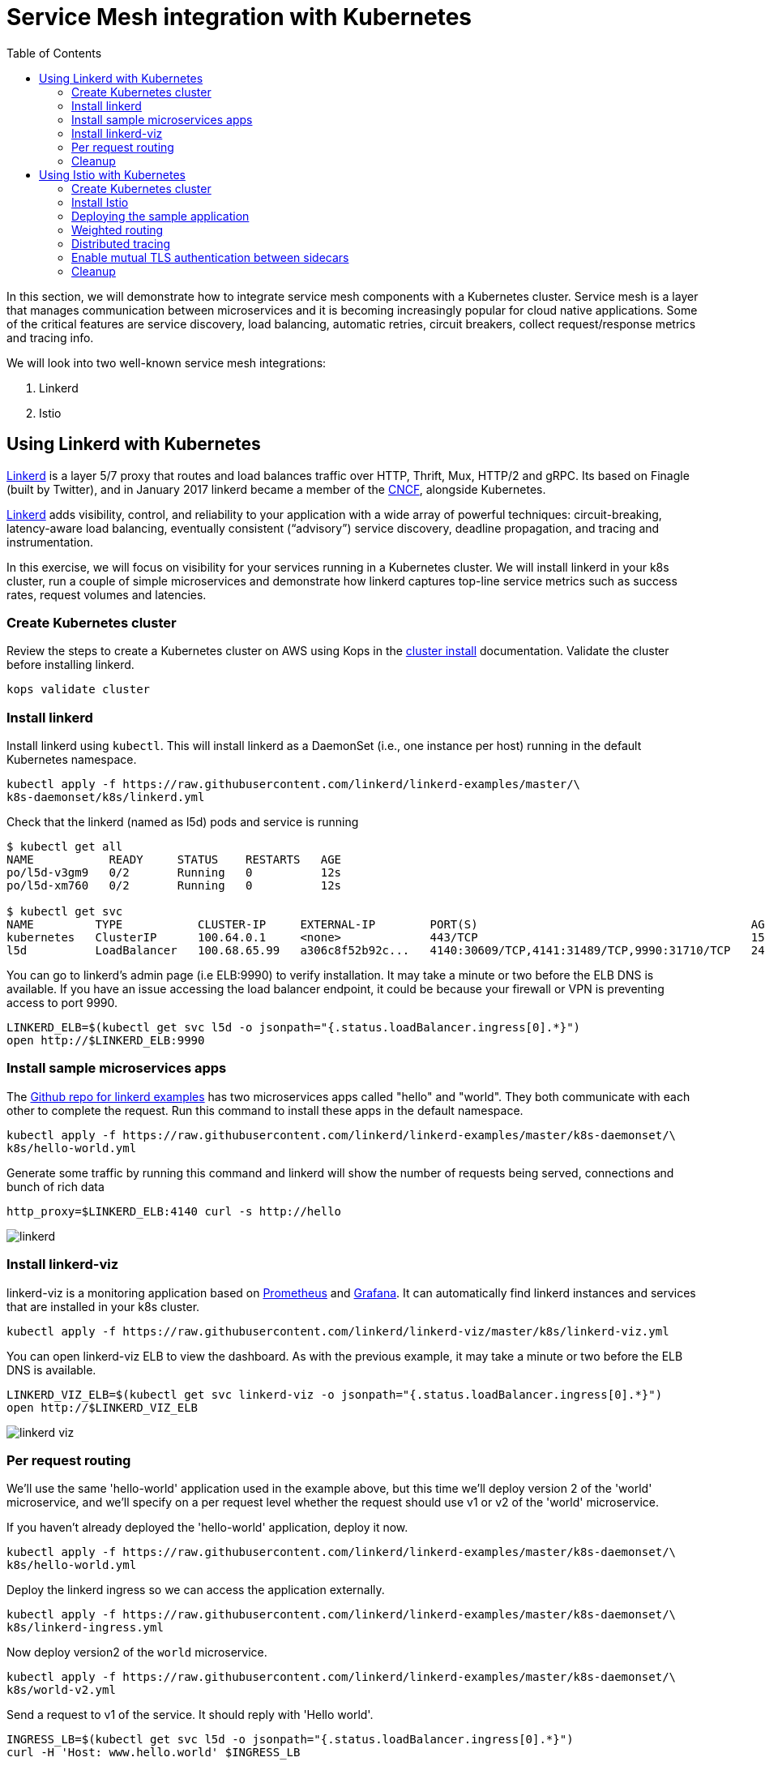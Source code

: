 = Service Mesh integration with Kubernetes
:toc:
:icons:
:linkcss:
:imagesdir: ../images

In this section, we will demonstrate how to integrate service mesh components with a Kubernetes cluster.
Service mesh is a layer that manages communication between microservices and it is becoming
increasingly popular for cloud native applications. Some of the critical features are service discovery,
load balancing, automatic retries, circuit breakers, collect request/response metrics and tracing
info.

We will look into two well-known service mesh integrations:

. Linkerd
. Istio

== Using Linkerd with Kubernetes

https://linkerd.io/[Linkerd] is a layer 5/7 proxy that routes and load balances traffic over HTTP, Thrift, Mux, HTTP/2 and gRPC.
Its based on Finagle (built by Twitter), and in January 2017 linkerd became a member of the link:https://www.cncf.io/[CNCF], alongside Kubernetes.

https://linkerd.io/[Linkerd] adds visibility, control, and reliability to your application with
a wide array of powerful techniques: circuit-breaking, latency-aware load balancing, eventually
consistent (“advisory”) service discovery, deadline propagation, and tracing and instrumentation.

In this exercise, we will focus on visibility for your services running in a Kubernetes cluster. We will
install linkerd in your k8s cluster, run a couple of simple microservices and demonstrate how
linkerd captures top-line service metrics such as success rates, request volumes and latencies.

=== Create Kubernetes cluster

Review the steps to create a Kubernetes cluster on AWS using Kops in the
link:../cluster-install/README.adoc#create-kubernetes-cluster[cluster install] documentation. Validate the cluster before installing linkerd.

  kops validate cluster

=== Install linkerd

Install linkerd using `kubectl`. This will install linkerd as a DaemonSet (i.e., one instance per
host) running in the default Kubernetes namespace.

  kubectl apply -f https://raw.githubusercontent.com/linkerd/linkerd-examples/master/\
  k8s-daemonset/k8s/linkerd.yml

Check that the linkerd (named as l5d) pods and service is running

```
$ kubectl get all
NAME           READY     STATUS    RESTARTS   AGE
po/l5d-v3gm9   0/2       Running   0          12s
po/l5d-xm760   0/2       Running   0          12s

$ kubectl get svc
NAME         TYPE           CLUSTER-IP     EXTERNAL-IP        PORT(S)                                        AGE
kubernetes   ClusterIP      100.64.0.1     <none>             443/TCP                                        15h
l5d          LoadBalancer   100.68.65.99   a306c8f52b92c...   4140:30609/TCP,4141:31489/TCP,9990:31710/TCP   24s
```

You can go to linkerd's admin page (i.e ELB:9990) to verify installation. It may take a minute or two before the
ELB DNS is available. If you have an issue accessing the load balancer endpoint, it could be because your firewall
or VPN is preventing access to port 9990.

  LINKERD_ELB=$(kubectl get svc l5d -o jsonpath="{.status.loadBalancer.ingress[0].*}")
  open http://$LINKERD_ELB:9990

=== Install sample microservices apps

The https://github.com/linkerd/linkerd-examples/tree/master/k8s-daemonset/k8s[Github repo for
linkerd examples] has two microservices apps called "hello" and "world". They both communicate
with each other to complete the request. Run this command to install these apps in the default
namespace.

  kubectl apply -f https://raw.githubusercontent.com/linkerd/linkerd-examples/master/k8s-daemonset/\
  k8s/hello-world.yml

Generate some traffic by running this command and linkerd will show the number of requests being
served, connections and bunch of rich data

  http_proxy=$LINKERD_ELB:4140 curl -s http://hello

image::linkerd.png[]

=== Install linkerd-viz

linkerd-viz is a monitoring application based on https://prometheus.io/[Prometheus] and
http://grafana.org/[Grafana]. It can automatically find linkerd instances and services
that are installed in your k8s cluster.

  kubectl apply -f https://raw.githubusercontent.com/linkerd/linkerd-viz/master/k8s/linkerd-viz.yml

You can open linkerd-viz ELB to view the dashboard. As with the previous example, it may take a minute or two before the
ELB DNS is available.

  LINKERD_VIZ_ELB=$(kubectl get svc linkerd-viz -o jsonpath="{.status.loadBalancer.ingress[0].*}")
  open http://$LINKERD_VIZ_ELB

image::linkerd-viz.png[]

=== Per request routing

We'll use the same 'hello-world' application used in the example above, but this time we'll deploy version 2 of the
'world' microservice, and we'll specify on a per request level whether the request should use v1 or v2 of the 'world'
microservice.

If you haven't already deployed the 'hello-world' application, deploy it now.

    kubectl apply -f https://raw.githubusercontent.com/linkerd/linkerd-examples/master/k8s-daemonset/\
    k8s/hello-world.yml

Deploy the linkerd ingress so we can access the application externally.

    kubectl apply -f https://raw.githubusercontent.com/linkerd/linkerd-examples/master/k8s-daemonset/\
    k8s/linkerd-ingress.yml

Now deploy version2 of the `world` microservice.

    kubectl apply -f https://raw.githubusercontent.com/linkerd/linkerd-examples/master/k8s-daemonset/\
    k8s/world-v2.yml

Send a request to v1 of the service. It should reply with 'Hello world'.

    INGRESS_LB=$(kubectl get svc l5d -o jsonpath="{.status.loadBalancer.ingress[0].*}")
    curl -H 'Host: www.hello.world' $INGRESS_LB

It should reply with 'Hello world'.
```
$  INGRESS_LB=$(kubectl get svc l5d -o jsonpath="{.status.loadBalancer.ingress[0].*}")
$  curl -H 'Host: www.hello.world' $INGRESS_LB
Hello (100.96.1.12) world (100.96.1.14)
```

Now send a request to v2 of the service by modifying the header in the request.

    curl -H "Host: www.hello.world" -H "l5d-dtab: /host/world => /srv/world-v2;" $INGRESS_LB

It should reply with 'Hello earth'.
```
$ curl -H "Host: www.hello.world" -H "l5d-dtab: /host/world => /srv/world-v2;" $INGRESS_LB
Hello (100.96.1.11) earth (100.96.2.14)
```
This demonstrates that v1 and v2 of the `world` service are running in the cluster, and you can specify in the
request header which version of the service to route individual requests to.

That's it! You can look into linkerd configuration files in https://github.com/linkerd/linkerd-examples/tree/master/k8s-daemonset/k8s[linkerd examples]
to learn more.

=== Cleanup

Remove the installed components

```
kubectl delete -f https://raw.githubusercontent.com/linkerd/linkerd-viz/master/k8s/linkerd-viz.yml
kubectl delete -f https://raw.githubusercontent.com/linkerd/linkerd-examples/master/k8s-daemonset/\
k8s/world-v2.yml
kubectl delete -f https://raw.githubusercontent.com/linkerd/linkerd-examples/master/k8s-daemonset/\
k8s/hello-world.yml
kubectl delete -f https://raw.githubusercontent.com/linkerd/linkerd-examples/master/k8s-daemonset/\
k8s/linkerd-ingress.yml
kubectl delete -f https://raw.githubusercontent.com/linkerd/linkerd-examples/master/k8s-daemonset/\
k8s/linkerd.yml
```

== Using Istio with Kubernetes

https://istio.io[Istio] is a layer 4/7 proxy that routes and load balances traffic over HTTP, WebSocket, HTTP/2, gRPC and
supports application protocols such as MongoDB and Redis. Istio uses the Envoy proxy to manage all inbound/outbound traffic
in the service mesh. Envoy was built by https://www.lyft.com/[Lyft], and in Sept 2017 Envoy became a member of the link:https://www.cncf.io/[CNCF], alongside Kubernetes.
Istio is a joint collaboration between Google, IBM and Lyft.

https://istio.io[Istio] has a wide variety of traffic management features that live outside the application code, such
as A/B testing, phased/canary rollouts, failure recovery, circuit breaker, layer 7 routing and policy enforcement
(all provided by the Envoy proxy). Istio also supports ACLs, rate limits, quotas, authentication, request tracing and
telemetry collection using its Mixer component. The goal of the Istio project is to support traffic management and
security of microservices without requiring any changes to the application; it does this by injecting a sidecar into
your pod that handles all network communications.

In this exercise we'll look at a few of the features Istio provides, such as:

. Weighted routing
. Distributed tracing
. Mutual TLS authentication

=== Create Kubernetes cluster

Review the steps to create a Kubernetes cluster on AWS using Kops in the
link:../cluster-install/README.adoc#create-kubernetes-cluster[cluster install] documentation. Validate the cluster before installing linkerd.

  kops validate cluster

=== Install Istio

Istio requires a binary installed on your laptop in order to inject the Envoy sidecar into your pods. This means
you'll need to download Istio. Istio can also automatically inject the sidecar; for more info see the
https://istio.io/docs/setup/kubernetes/quick-start.html[Istio quick start]

    curl -L https://git.io/getLatestIstio | sh -
    cd istio-0.2.7
    export PATH=$PWD/bin:$PATH

You should now be able to run the istioctl CLI

    istioctl version

```
$ istioctl version
Version: 0.2.9
GitRevision: 48ce32e6909d120a8ecee58b6b7a84094da36b7c
GitBranch: master
User: root@881c9704f303
GolangVersion: go1.8
```

Install Istio using `kubectl`. This will install Istio into its own namespace, `istio-system`. Change to the
directory where you downloaded Istio in the step above.

    kubectl apply -f install/kubernetes/istio.yaml

Check the Istio has been installed. Note that Istio is installed into its own namespace.

```
$ kubectl get all --namespace istio-system
NAME                   DESIRED   CURRENT   UP-TO-DATE   AVAILABLE   AGE
deploy/istio-ca        1         1         1            1           1m
deploy/istio-egress    1         1         1            1           1m
deploy/istio-ingress   1         1         1            1           1m
deploy/istio-mixer     1         1         1            1           2m
deploy/istio-pilot     1         1         1            1           1m

NAME                          DESIRED   CURRENT   READY     AGE
rs/istio-ca-2651333813        1         1         1         1m
rs/istio-egress-2836352731    1         1         1         1m
rs/istio-ingress-2873642151   1         1         1         1m
rs/istio-mixer-1999632368     1         1         1         2m
rs/istio-pilot-1811250569     1         1         1         1m

NAME                   DESIRED   CURRENT   UP-TO-DATE   AVAILABLE   AGE
deploy/istio-ca        1         1         1            1           1m
deploy/istio-egress    1         1         1            1           1m
deploy/istio-ingress   1         1         1            1           1m
deploy/istio-mixer     1         1         1            1           2m
deploy/istio-pilot     1         1         1            1           1m

NAME                                READY     STATUS    RESTARTS   AGE
po/istio-ca-2651333813-pcr1f        1/1       Running   0          1m
po/istio-egress-2836352731-sfj7j    1/1       Running   0          1m
po/istio-ingress-2873642151-vzfxr   1/1       Running   0          1m
po/istio-mixer-1999632368-nz0mw     2/2       Running   0          2m
po/istio-pilot-1811250569-mmfdg     1/1       Running   0          1m
```

=== Deploying the sample application

We'll use a sample application developed by the Istio team to check out the Istio features. Since we are using
the manual method of injecting the Envoy sidecar into the application, we need to use the `istioctl` as shown below.

    kubectl apply -f <(istioctl kube-inject -f samples/bookinfo/kube/bookinfo.yaml)

This will deploy the BookInfo application, which consists of 4 microservices, each written using a different language,
which collaborate to show book product information, book details and book reviews. Each microservice is deployed in its
own pod, with the Envoy proxy injected into the pod; Envoy will now take over all network communications between
the pods.

Let's check that all components were installed

```
$ kubectl get all
NAME                    DESIRED   CURRENT   UP-TO-DATE   AVAILABLE   AGE
deploy/details-v1       1         1         1            0           33s
deploy/productpage-v1   1         1         1            0           29s
deploy/ratings-v1       1         1         1            0           32s
deploy/reviews-v1       1         1         1            0           31s
deploy/reviews-v2       1         1         1            0           31s
deploy/reviews-v3       1         1         1            0           30s

NAME                           DESIRED   CURRENT   READY     AGE
rs/details-v1-1021138611       1         1         0         33s
rs/productpage-v1-1288157591   1         1         0         29s
rs/ratings-v1-574570779        1         1         0         32s
rs/reviews-v1-2270568731       1         1         0         31s
rs/reviews-v2-3464433395       1         1         0         31s
rs/reviews-v3-3687453687       1         1         0         30s

NAME                    DESIRED   CURRENT   UP-TO-DATE   AVAILABLE   AGE
deploy/details-v1       1         1         1            0           33s
deploy/productpage-v1   1         1         1            0           29s
deploy/ratings-v1       1         1         1            0           32s
deploy/reviews-v1       1         1         1            0           31s
deploy/reviews-v2       1         1         1            0           31s
deploy/reviews-v3       1         1         1            0           30s

NAME                                 READY     STATUS            RESTARTS   AGE
po/details-v1-1021138611-4z2pb       0/2       PodInitializing   0          33s
po/productpage-v1-1288157591-x0rss   0/2       PodInitializing   0          29s
po/ratings-v1-574570779-8q9z5        0/2       PodInitializing   0          32s
po/reviews-v1-2270568731-25p41       0/2       PodInitializing   0          31s
po/reviews-v2-3464433395-bc0tq       0/2       PodInitializing   0          31s
po/reviews-v3-3687453687-0hldq       0/2       PodInitializing   0          30s
```
If all components were installed successfully, you should be able to see the product page. This may take a minute or two,
first for the Ingress to be created, and secondly for the Ingress to hook up with the services it exposes. Just keep
refreshing the browser until the booking product page appears.

  ISTIO_INGRESS=$(kubectl get ingress gateway -o jsonpath="{.status.loadBalancer.ingress[0].*}")
  open http://$ISTIO_INGRESS/productpage

=== Weighted routing

The sample application is pretty useful. You can see in the 'kubectl get all' above that its deployed
more than one version of the 'reviews' microservice. We're going to use weighted routing to route
50% of the traffic to v3 of the reviews microservice. v3 shows stars for each review, whereas v1 does not.
We'll then query the bookinfo product page a few times and count the number of times a review page appears
containing stars for a review; this will indicate we are being routed to v3 of the reviews page.

    kubectl create -f samples/bookinfo/kube/route-rule-all-v1.yaml
    kubectl replace -f samples/bookinfo/kube/route-rule-reviews-50-v3.yaml

The Envoy proxy does not round robin the routing to different versions of the microservice, so if you access
theh product page twice you are unlikely to see one request use v1 of reviews, and a second request use v3. However, over
a hundred requests 50% of them should be routed to v3 of the reviews page. We can test this using
the script below. Make sure you don't have a file called 'mfile' in your current folder before running this.
The script sends 100 'curl' requests to the bookinfo product page, which may take around 30s, and then counts
those which have stars in the response. For the eagle eyed amongst you, the divde by 2 is because the
productpage html contains two reviewers, and we simply want to count the number of 'curls' that returned
'full stars' in the review page. Out of 100 curls we expect 50 of them to contain 'full stars'.

    ISTIO_INGRESS=$(kubectl get ingress gateway -o jsonpath="{.status.loadBalancer.ingress[0].*}")
    for((i=1;i<=100;i+=1));do curl  -s http://$ISTIO_INGRESS/productpage >> mfile; done;
    a=$(grep 'full stars' mfile | wc -l) && echo Number of calls to v3 of reviews service "$(($a / 2))"
    rm mfile

This weighted routing was handled by Istio routing the traffic between the versions and scaling the reviews
microservice to accommodate the traffic load.

=== Distributed tracing

Istio is deployed as a sidecar proxy into each of your pods; this means it can see and monitor all the traffic flows
between your microservices and generate a graphical representation of your mesh traffic. We'll use the bookinfo
application you deployed in the previous step to demonstrate this.

First, install Prometheus, which will obtain the metrics we need from Istio

    kubectl apply -f install/kubernetes/addons/prometheus.yaml

Check that Prometheus is running
```
$ kubectl -n istio-system get svc prometheus
NAME         TYPE        CLUSTER-IP       EXTERNAL-IP   PORT(S)    AGE
prometheus   ClusterIP   100.69.199.148   <none>        9090/TCP   47s
```

Now install the Servicegraph addon; Servicegraph queries Prometheus, which obtains details of the mesh traffic flows
from Istio

    kubectl apply -f install/kubernetes/addons/servicegraph.yaml

Check that the Servicegraph was deployed

```
$ kubectl -n istio-system get svc servicegraph
NAME           TYPE        CLUSTER-IP    EXTERNAL-IP   PORT(S)    AGE
servicegraph   ClusterIP   100.65.77.1   <none>        8088/TCP   5m
```

Generate some traffic to the bookinfo application

  ISTIO_INGRESS=$(kubectl get ingress gateway -o jsonpath="{.status.loadBalancer.ingress[0].*}")
  open http://$ISTIO_INGRESS/productpage

View the Servicegraph UI - we'll use port forwarding to access this

    kubectl -n istio-system port-forward $(kubectl -n istio-system get pod -l app=servicegraph -o jsonpath='{.items[0].metadata.name}') 8088:8088 &
    open http://localhost:8088/dotviz

You should see a distributed trace that looks something like this. It may take a few seconds for Servicegraph to become
available, so refresh the browser if you do not receive a response.

image::istio-trace.png[]

=== Enable mutual TLS authentication between sidecars

https://istio.io/docs/concepts/security/mutual-tls.html[Istio-auth] enables secure communication between microservices
by enforcing mutual TLS communication between the sidecar proxies. Implementing this is simple; we simply install
Istio with mutual TLS enabled.

If you have run the examples above, uninstall Istio

    kubectl delete -f install/kubernetes/istio.yaml

and reinstall it with the Auth module enabled

    kubectl apply -f install/kubernetes/istio-auth.yaml

all traffic between microservices will now be encrypted.

=== Cleanup

Remove the installed components

```
kubectl delete -f install/kubernetes/addons/servicegraph.yaml
kubectl delete -f install/kubernetes/addons/prometheus.yaml
kubectl delete -f install/kubernetes/istio-auth.yaml
kubectl delete -f install/kubernetes/istio.yaml
./samples/bookinfo/kube/cleanup.sh
```

Accept the `default` namespace in the cleanup script above.
Some errors may appear in the output when deleting Istio. These are related to Istio components you have not installed,
so no need to worry about these. You can confirm that everything has been uninstalled as follows. No Istio or Bookinfo
components should remain:

    kubectl get all
    kubectl get all --namespace istio-system

